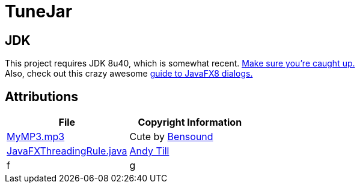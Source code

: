 = TuneJar

== JDK
This project requires JDK 8u40, which is somewhat recent. http://www.oracle.com/technetwork/java/javase/downloads/jdk8-downloads-2133151.html[Make sure you're caught up.] +
Also, check out this crazy awesome http://code.makery.ch/blog/javafx-dialogs-official/[guide to JavaFX8 dialogs.]

== Attributions
[cols="2*", options="header"]
|===
|File|Copyright Information

|https://raw.githubusercontent.com/sudiamanj/TuneJar/master/src/test/resources/MyMP3.mp3[MyMP3.mp3]
|Cute by http://www.bensound.com/[Bensound]

|https://raw.githubusercontent.com/sudiamanj/TuneJar/master/src/main/java/util/JavaFXThreadingRule.java[JavaFXThreadingRule.java]
|http://andrewtill.blogspot.com/2012/10/junit-rule-for-javafx-controller-testing.html[Andy Till]

|f
|g

|===

